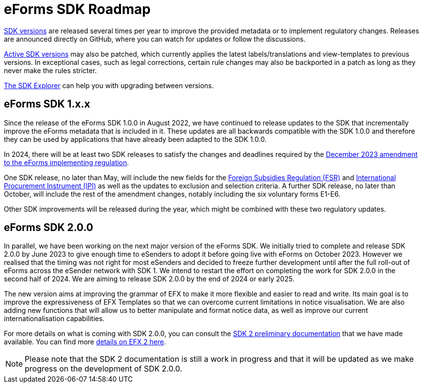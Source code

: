 = eForms SDK Roadmap

link:https://docs.ted.europa.eu/eforms/latest/versioning.html[SDK versions] are released several times per year to improve the provided metadata or to implement regulatory changes. Releases are announced directly on GitHub, where you can watch for updates or follow the discussions. 

xref:active-versions/index.adoc[Active SDK versions] may also be patched, which currently applies the latest labels/translations and view-templates to previous versions. In exceptional cases, such as legal corrections, certain rule changes may also be backported in a patch as long as they never make the rules stricter.

link:https://docs.ted.europa.eu/eforms-sdk-explorer/[The SDK Explorer] can help you with upgrading between versions. 

== eForms SDK 1.x.x

Since the release of the eForms SDK 1.0.0 in August 2022, we have continued to release updates to the SDK that incrementally improve the eForms metadata that is included in it. These updates are all backwards compatible with the SDK 1.0.0 and therefore they can be used by applications that have already been adapted to the SDK 1.0.0. 

In 2024, there will be at least two SDK releases to satisfy the changes and deadlines required by the link:https://eur-lex.europa.eu/legal-content/EN/TXT/?uri=CELEX:32023R2884[December 2023 amendment to the eForms implementing regulation]. 

One SDK release, no later than May, will include the new fields for the link:https://code.europa.eu/eproc/eforms/docs/-/blob/main/guides/gde_001_fsr.pdf[Foreign Subsidies Regulation (FSR)] and link:https://code.europa.eu/eproc/eforms/docs/-/blob/main/guides/gde_002_ipi.pdf[International Procurement Instrument (IPI)] as well as the updates to exclusion and selection criteria. A further SDK release, no later than October, will include the rest of the amendment changes, notably including the six voluntary forms E1-E6. 

Other SDK improvements will be released during the year, which might be combined with these two regulatory updates. 

== eForms SDK 2.0.0

In parallel, we have been working on the next major version of the eForms SDK. We initially tried to complete and release SDK 2.0.0 by June 2023 to give enough time to eSenders to adopt it before going live with eForms on October 2023. However we realised that the timing was not right for most eSenders and decided to freeze further development until after the full roll-out of eForms across the eSender network with SDK 1. We intend to restart the effort on completing the work for SDK 2.0.0 in the second half of 2024. We are aiming to release SDK 2.0.0 by the end of 2024 or early 2025. 

The new version aims at improving the grammar of EFX to make it more flexible and easier to read and write. Its main goal is to improve the expressiveness of EFX Templates so that we can overcome current limitations in notice visualisation. We are also adding new functions that will allow us to better manipulate and format notice data, as well as improve our current internationalisation capabilities. 

For more details on what is coming with SDK 2.0.0, you can consult the xref:sdk2/index.adoc[SDK 2 preliminary documentation] that we have made available. You can find more xref:sdk2/efx2.adoc[details on EFX 2 here]. 

NOTE: Please note that the SDK 2 documentation is still a work in progress and that it will be updated as we make progress on the development of SDK 2.0.0. 
